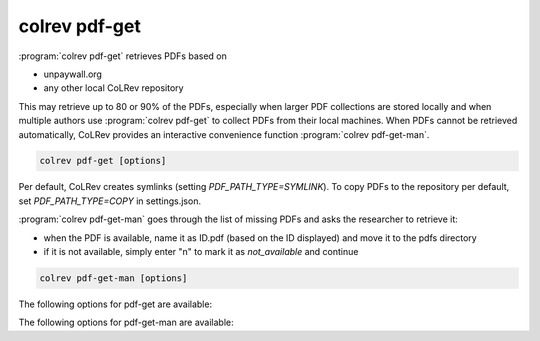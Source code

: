.. _PDF get:

colrev pdf-get
==================================

:program:`colrev pdf-get` retrieves PDFs based on

- unpaywall.org
- any other local CoLRev repository

This may retrieve up to 80 or 90% of the PDFs, especially when larger PDF collections are stored locally and when multiple authors use :program:`colrev pdf-get` to collect PDFs from their local machines.
When PDFs cannot be retrieved automatically, CoLRev provides an interactive convenience function :program:`colrev pdf-get-man`.

.. code:: bash

	colrev pdf-get [options]

Per default, CoLRev creates symlinks (setting `PDF_PATH_TYPE=SYMLINK`). To copy PDFs to the repository per default, set `PDF_PATH_TYPE=COPY` in settings.json.

.. link to justification of pdf handling (reuse/shared settings)
.. the use of shared/team PDFs is built in (just clone and index!)

:program:`colrev pdf-get-man` goes through the list of missing PDFs and asks the researcher to retrieve it:

- when the PDF is available, name it as ID.pdf (based on the ID displayed) and move it to the pdfs directory
- if it is not available, simply enter "n" to mark it as *not_available* and continue

.. code:: bash

	colrev pdf-get-man [options]

The following options for pdf-get are available:

.. datatemplate:json:: ../../../../colrev/template/package_endpoints.json

    {{ make_list_table_from_mappings(
        [("PDF get packages", "short_description"), ("Identifier", "package_endpoint_identifier"), ("Link", "link")],
        data['pdf_get'],
        title='',
        ) }}


The following options for pdf-get-man are available:

.. datatemplate:json:: ../../../../colrev/template/package_endpoints.json

    {{ make_list_table_from_mappings(
        [("PDF prep packages", "short_description"), ("Identifier", "package_endpoint_identifier"), ("Link", "link")],
        data['pdf_get_man'],
        title='',
        ) }}
